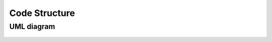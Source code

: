 .. UML

Code Structure
==============

UML diagram
-----------

.. figure:: _static/UML.png
   :alt: Complete UML of HydroBayesCal
   :width: 100%
   :align: center
   :scale: 15%

